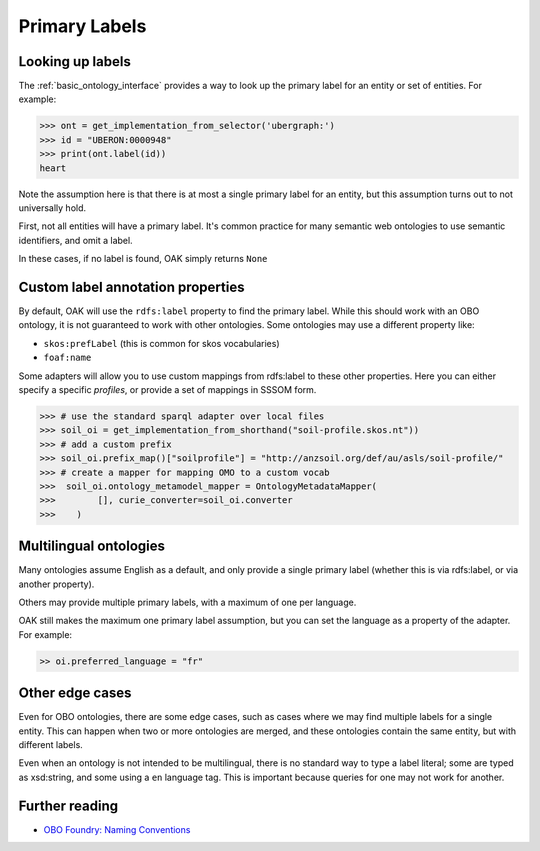 .. _primary-labels:

Primary Labels
==============

Looking up labels
------------------

The :ref:`basic_ontology_interface` provides a way to look up the primary label for an
entity or set of entities. For example:

.. code-block:: python

    >>> ont = get_implementation_from_selector('ubergraph:')
    >>> id = "UBERON:0000948"
    >>> print(ont.label(id))
    heart

Note the assumption here is that there is at most a single primary label for an entity,
but this assumption turns out to not universally hold.

First, not all entities will have a primary label. It's common practice for
many semantic web ontologies to use semantic identifiers, and omit a label.

In these cases, if no label is found, OAK simply returns ``None``

Custom label annotation properties
---------------------------

By default, OAK will use the ``rdfs:label`` property to find the primary label.
While this should work with an OBO ontology, it is not guaranteed to work with
other ontologies. Some ontologies may use a different property like:

- ``skos:prefLabel`` (this is common for skos vocabularies)
- ``foaf:name``

Some adapters will allow you to use custom mappings from rdfs:label to these
other properties. Here you can either specify a specific *profiles*, or
provide a set of mappings in SSSOM form.

.. code-block:: python

    >>> # use the standard sparql adapter over local files
    >>> soil_oi = get_implementation_from_shorthand("soil-profile.skos.nt"))
    >>> # add a custom prefix
    >>> soil_oi.prefix_map()["soilprofile"] = "http://anzsoil.org/def/au/asls/soil-profile/"
    >>> # create a mapper for mapping OMO to a custom vocab
    >>>  soil_oi.ontology_metamodel_mapper = OntologyMetadataMapper(
    >>>        [], curie_converter=soil_oi.converter
    >>>    )


Multilingual ontologies
------------------------

Many ontologies assume English as a default, and only provide a single
primary label (whether this is via rdfs:label, or via another property).

Others may provide multiple primary labels, with a maximum of one per language.

OAK still makes the maximum one primary label assumption, but you can
set the language as a property of the adapter. For example:

.. code-block:: python

    >> oi.preferred_language = "fr"

Other edge cases
----------------

Even for OBO ontologies, there are some edge cases, such as cases
where we may find multiple labels for a single entity. This can
happen when two or more ontologies are merged, and these ontologies
contain the same entity, but with different labels.

Even when an ontology is not intended to be multilingual, there is no standard way
to type a label literal; some are typed as xsd:string, and some using a ``en`` language tag.
This is important because queries for one may not work for another.

Further reading
----------------

- `OBO Foundry: Naming Conventions <https://obofoundry.org/principles/fp-012-naming-conventions.html>`_